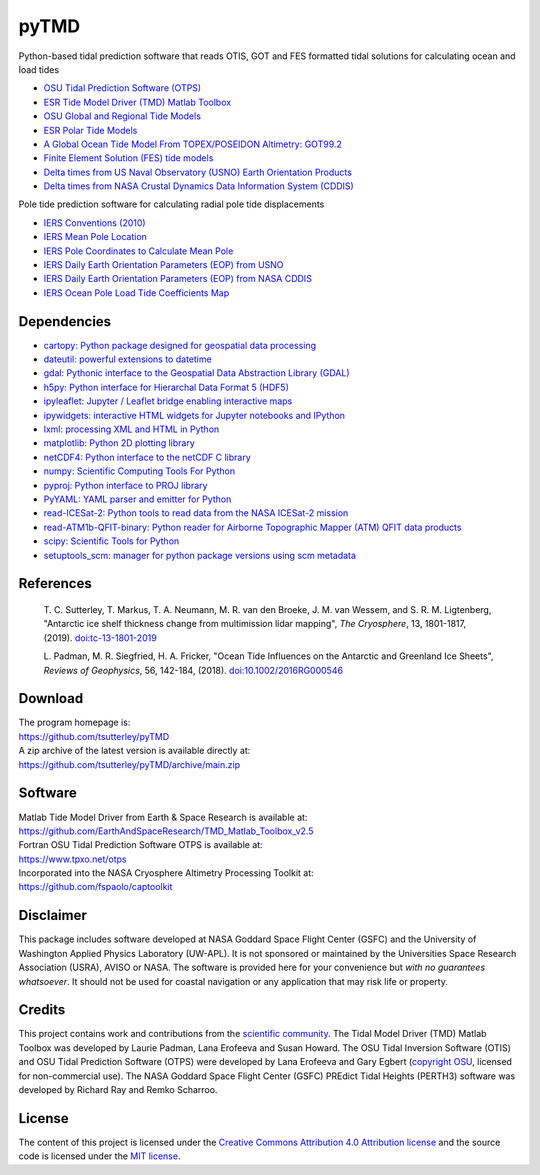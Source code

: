 =====
pyTMD
=====

|Language|
|License|
|PyPI Version|
|Anaconda-Server|
|Documentation Status|
|codecov|
|Binder|
|Pangeo|
|zenodo|

.. |Language| image:: https://img.shields.io/pypi/pyversions/pyTMD?color=green
   :target: https://www.python.org/

.. |License| image:: https://img.shields.io/github/license/tsutterley/pyTMD
   :target: https://github.com/tsutterley/pyTMD/blob/main/LICENSE

.. |PyPI Version| image:: https://img.shields.io/pypi/v/pyTMD.svg
   :target: https://pypi.python.org/pypi/pyTMD/

.. |Anaconda-Server| image:: https://img.shields.io/conda/vn/conda-forge/pytmd
   :target: https://anaconda.org/conda-forge/pytmd

.. |Documentation Status| image:: https://readthedocs.org/projects/pytmd/badge/?version=latest
   :target: https://pytmd.readthedocs.io/en/latest/?badge=latest

.. |codecov| image:: https://codecov.io/gh/tsutterley/pyTMD/branch/main/graph/badge.svg
   :target: https://codecov.io/gh/tsutterley/pyTMD

.. |Binder| image:: https://mybinder.org/badge_logo.svg
   :target: https://mybinder.org/v2/gh/tsutterley/pyTMD/main

.. |Pangeo| image:: https://img.shields.io/static/v1.svg?logo=Jupyter&label=PangeoBinderAWS&message=us-west-2&color=orange
   :target: https://aws-uswest2-binder.pangeo.io/v2/gh/tsutterley/pyTMD/main?urlpath=lab

.. |zenodo| image:: https://zenodo.org/badge/107997403.svg
   :target: https://zenodo.org/badge/latestdoi/107997403

Python-based tidal prediction software that reads OTIS, GOT and FES formatted tidal solutions for calculating ocean and load tides

- `OSU Tidal Prediction Software (OTPS) <https://www.tpxo.net/otps>`_
- `ESR Tide Model Driver (TMD) Matlab Toolbox <https://www.esr.org/research/polar-tide-models/tmd-software/>`_
- `OSU Global and Regional Tide Models <https://www.tpxo.net>`_
- `ESR Polar Tide Models <https://www.esr.org/research/polar-tide-models/list-of-polar-tide-models/>`_
- `A Global Ocean Tide Model From TOPEX/POSEIDON Altimetry: GOT99.2 <https://ntrs.nasa.gov/search.jsp?R=19990089548>`_
- `Finite Element Solution (FES) tide models <https://www.aviso.altimetry.fr/en/data/products/auxiliary-products/global-tide-fes.html>`_
- `Delta times from US Naval Observatory (USNO) Earth Orientation Products <http://maia.usno.navy.mil/ser7/deltat.data>`_
- `Delta times from NASA Crustal Dynamics Data Information System (CDDIS) <ftp://cddis.nasa.gov/products/iers/deltat.data>`_

Pole tide prediction software for calculating radial pole tide displacements

- `IERS Conventions (2010) <http://iers-conventions.obspm.fr/>`_
- `IERS Mean Pole Location <https://hpiers.obspm.fr/iers/eop/eopc01/mean-pole.tab>`_
- `IERS Pole Coordinates to Calculate Mean Pole <https://hpiers.obspm.fr/iers/eop/eopc01/eopc01.1900-now.dat>`_
- `IERS Daily Earth Orientation Parameters (EOP) from USNO <http://www.usno.navy.mil/USNO/earth-orientation/eo-products/weekly>`_
- `IERS Daily Earth Orientation Parameters (EOP) from NASA CDDIS <ftp://cddis.nasa.gov/products/iers/finals.all>`_
- `IERS Ocean Pole Load Tide Coefficients Map <http://maia.usno.navy.mil/conventions/2010/2010_update/chapter7/additional_info/opoleloadcoefcmcor.txt.gz>`_

Dependencies
############

- `cartopy: Python package designed for geospatial data processing <https://scitools.org.uk/cartopy/docs/latest/>`_
- `dateutil: powerful extensions to datetime <https://dateutil.readthedocs.io/en/stable/>`_
- `gdal: Pythonic interface to the Geospatial Data Abstraction Library (GDAL) <https://pypi.python.org/pypi/GDAL>`_
- `h5py: Python interface for Hierarchal Data Format 5 (HDF5) <https://www.h5py.org/>`_
- `ipyleaflet: Jupyter / Leaflet bridge enabling interactive maps <https://github.com/jupyter-widgets/ipyleaflet>`_
- `ipywidgets: interactive HTML widgets for Jupyter notebooks and IPython <https://ipywidgets.readthedocs.io/en/latest/>`_
- `lxml: processing XML and HTML in Python <https://pypi.python.org/pypi/lxml>`_
- `matplotlib: Python 2D plotting library <https://matplotlib.org/>`_
- `netCDF4: Python interface to the netCDF C library <https://unidata.github.io/netcdf4-python/>`_
- `numpy: Scientific Computing Tools For Python <https://www.numpy.org>`_
- `pyproj: Python interface to PROJ library <https://pypi.org/project/pyproj/>`_
- `PyYAML: YAML parser and emitter for Python <https://github.com/yaml/pyyaml>`_
- `read-ICESat-2: Python tools to read data from the NASA ICESat-2 mission <https://github.com/tsutterley/read-ICESat-2/>`_
- `read-ATM1b-QFIT-binary: Python reader for Airborne Topographic Mapper (ATM) QFIT data products <https://github.com/tsutterley/read-ATM1b-QFIT-binary>`_
- `scipy: Scientific Tools for Python <https://www.scipy.org/>`_
- `setuptools_scm: manager for python package versions using scm metadata <https://pypi.org/project/setuptools-scm/1.9.0/>`_

References
##########

    T. C. Sutterley, T. Markus, T. A. Neumann, M. R. van den Broeke, J. M. van Wessem, and S. R. M. Ligtenberg,
    "Antarctic ice shelf thickness change from multimission lidar mapping", *The Cryosphere*,
    13, 1801-1817, (2019). `doi:tc-13-1801-2019 <https://doi.org/10.5194/tc-13-1801-2019>`_

    L. Padman, M. R. Siegfried, H. A. Fricker,
    "Ocean Tide Influences on the Antarctic and Greenland Ice Sheets", *Reviews of Geophysics*,
    56, 142-184, (2018). `doi:10.1002/2016RG000546 <https://doi.org/10.1002/2016RG000546>`_

Download
########

| The program homepage is:
| https://github.com/tsutterley/pyTMD
| A zip archive of the latest version is available directly at:
| https://github.com/tsutterley/pyTMD/archive/main.zip

Software
########

| Matlab Tide Model Driver from Earth & Space Research is available at:
| https://github.com/EarthAndSpaceResearch/TMD_Matlab_Toolbox_v2.5
| Fortran OSU Tidal Prediction Software OTPS is available at:
| https://www.tpxo.net/otps
| Incorporated into the NASA Cryosphere Altimetry Processing Toolkit at:
| https://github.com/fspaolo/captoolkit

Disclaimer
##########

This package includes software developed at NASA Goddard Space Flight Center (GSFC) and the University of Washington Applied Physics Laboratory (UW-APL).
It is not sponsored or maintained by the Universities Space Research Association (USRA), AVISO or NASA.
The software is provided here for your convenience but *with no guarantees whatsoever*.
It should not be used for coastal navigation or any application that may risk life or property.

Credits
#######

This project contains work and contributions from the `scientific community <./CONTRIBUTORS.rst>`_.
The Tidal Model Driver (TMD) Matlab Toolbox was developed by Laurie Padman, Lana Erofeeva and Susan Howard.
The OSU Tidal Inversion Software (OTIS) and OSU Tidal Prediction Software (OTPS) were developed by Lana Erofeeva and Gary Egbert (`copyright OSU <http://volkov.oce.orst.edu/tides/COPYRIGHT.pdf>`_, licensed for non-commercial use).
The NASA Goddard Space Flight Center (GSFC) PREdict Tidal Heights (PERTH3) software was developed by Richard Ray and Remko Scharroo.

License
#######

The content of this project is licensed under the `Creative Commons Attribution 4.0 Attribution license <https://creativecommons.org/licenses/by/4.0/>`_ and the source code is licensed under the `MIT license <LICENSE>`_.
